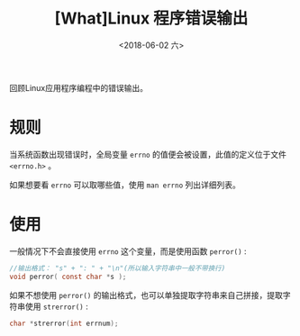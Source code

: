 #+TITLE: [What]Linux 程序错误输出
#+DATE:  <2018-06-02 六> 
#+TAGS: operations
#+LAYOUT: post 
#+CATEGORIES: linux, operations, basic
#+NAMA: <linux_operations_basic_errno.org>
#+OPTIONS: ^:nil 
#+OPTIONS: ^:{}

回顾Linux应用程序编程中的错误输出。
#+BEGIN_HTML
<!--more-->
#+END_HTML
* 规则
当系统函数出现错误时，全局变量 =errno= 的值便会被设置，此值的定义位于文件 =<errno.h>= 。

如果想要看 =errno= 可以取哪些值，使用 =man errno= 列出详细列表。
* 使用
一般情况下不会直接使用 =errno= 这个变量，而是使用函数 =perror()= :
#+BEGIN_SRC c
  //输出格式： "s" + ": " + "\n"(所以输入字符串中一般不带换行)
  void perror( const char *s );
#+END_SRC
如果不想使用 =perror()= 的输出格式，也可以单独提取字符串来自己拼接，提取字符串使用 =strerror()= :
#+BEGIN_SRC c
  char *strerror(int errnum);
#+END_SRC


